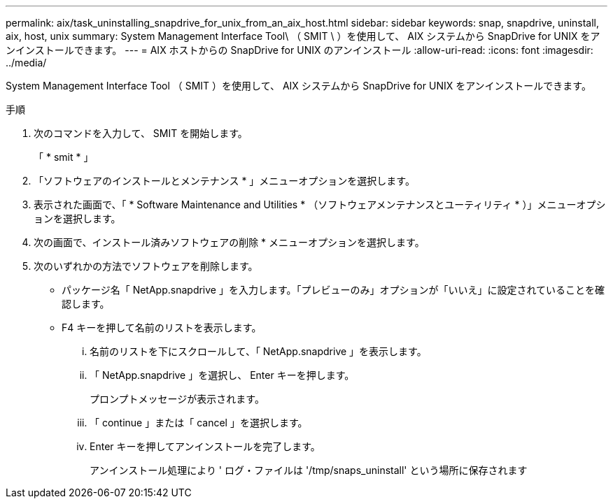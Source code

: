 ---
permalink: aix/task_uninstalling_snapdrive_for_unix_from_an_aix_host.html 
sidebar: sidebar 
keywords: snap, snapdrive, uninstall, aix, host, unix 
summary: System Management Interface Tool\ （ SMIT \ ）を使用して、 AIX システムから SnapDrive for UNIX をアンインストールできます。 
---
= AIX ホストからの SnapDrive for UNIX のアンインストール
:allow-uri-read: 
:icons: font
:imagesdir: ../media/


[role="lead"]
System Management Interface Tool （ SMIT ）を使用して、 AIX システムから SnapDrive for UNIX をアンインストールできます。

.手順
. 次のコマンドを入力して、 SMIT を開始します。
+
「 * smit * 」

. 「ソフトウェアのインストールとメンテナンス * 」メニューオプションを選択します。
. 表示された画面で、「 * Software Maintenance and Utilities * （ソフトウェアメンテナンスとユーティリティ * ）」メニューオプションを選択します。
. 次の画面で、インストール済みソフトウェアの削除 * メニューオプションを選択します。
. 次のいずれかの方法でソフトウェアを削除します。
+
** パッケージ名「 NetApp.snapdrive 」を入力します。「プレビューのみ」オプションが「いいえ」に設定されていることを確認します。
** F4 キーを押して名前のリストを表示します。
+
... 名前のリストを下にスクロールして、「 NetApp.snapdrive 」を表示します。
... 「 NetApp.snapdrive 」を選択し、 Enter キーを押します。
+
プロンプトメッセージが表示されます。

... 「 continue 」または「 cancel 」を選択します。
... Enter キーを押してアンインストールを完了します。
+
アンインストール処理により ' ログ・ファイルは '/tmp/snaps_uninstall' という場所に保存されます






